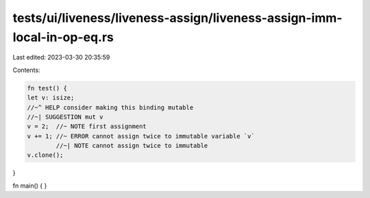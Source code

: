 tests/ui/liveness/liveness-assign/liveness-assign-imm-local-in-op-eq.rs
=======================================================================

Last edited: 2023-03-30 20:35:59

Contents:

.. code-block:: rs

    fn test() {
    let v: isize;
    //~^ HELP consider making this binding mutable
    //~| SUGGESTION mut v
    v = 2;  //~ NOTE first assignment
    v += 1; //~ ERROR cannot assign twice to immutable variable `v`
            //~| NOTE cannot assign twice to immutable
    v.clone();
}

fn main() {
}


